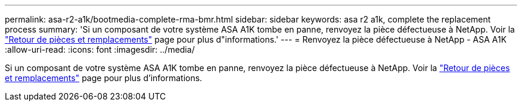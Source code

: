 ---
permalink: asa-r2-a1k/bootmedia-complete-rma-bmr.html 
sidebar: sidebar 
keywords: asa r2 a1k, complete the replacement process 
summary: 'Si un composant de votre système ASA A1K tombe en panne, renvoyez la pièce défectueuse à NetApp. Voir la https://mysupport.netapp.com/site/info/rma["Retour de pièces et remplacements"] page pour plus d"informations.' 
---
= Renvoyez la pièce défectueuse à NetApp - ASA A1K
:allow-uri-read: 
:icons: font
:imagesdir: ../media/


[role="lead"]
Si un composant de votre système ASA A1K tombe en panne, renvoyez la pièce défectueuse à NetApp. Voir la https://mysupport.netapp.com/site/info/rma["Retour de pièces et remplacements"] page pour plus d'informations.
